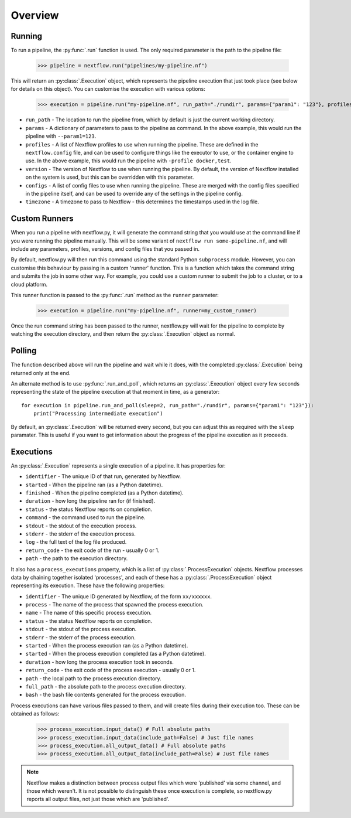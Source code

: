 Overview
--------

Running
~~~~~~~

To run a pipeline, the :py:func:`.run` function is used. The only required
parameter is the path to the pipeline file:

    >>> pipeline = nextflow.run("pipelines/my-pipeline.nf")

This will return an :py:class:`.Execution` object, which represents the pipeline
execution that just took place (see below for details on this object). You can
customise the execution with various options:

    >>> execution = pipeline.run("my-pipeline.nf", run_path="./rundir", params={"param1": "123"}, profiles=["docker", "test"], version="22.0.1", configs=["env.config"])

* ``run_path`` - The location to run the pipeline from, which by default is just the current working directory.

* ``params`` - A dictionary of parameters to pass to the pipeline as command. In the above example, this would run the pipeline with ``--param1=123``.

* ``profiles`` - A list of Nextflow profiles to use when running the pipeline. These are defined in the ``nextflow.config`` file, and can be used to configure things like the executor to use, or the container engine to use. In the above example, this would run the pipeline with ``-profile docker,test``.

* ``version`` - The version of Nextflow to use when running the pipeline. By default, the version of Nextflow installed on the system is used, but this can be overridden with this parameter.

* ``configs`` - A list of config files to use when running the pipeline. These are merged with the config files specified in the pipeline itself, and can be used to override any of the settings in the pipeline config.

* ``timezone`` - A timezone to pass to Nextflow - this determines the timestamps used in the log file.


Custom Runners
~~~~~~~~~~~~~~

When you run a pipeline with nextflow.py, it will generate the command string
that you would use at the command line if you were running the pipeline
manually. This will be some variant of ``nextflow run some-pipeline.nf``, and
will include any parameters, profiles, versions, and config files that you
passed in.

By default, nextflow.py will then run this command using the standard Python
``subprocess`` module. However, you can customise this behaviour by passing in
a custom 'runner' function. This is a function which takes the command string
and submits the job in some other way. For example, you could use a custom
runner to submit the job to a cluster, or to a cloud platform.

This runner function is passed to the :py:func:`.run` method as the
``runner`` parameter:

    >>> execution = pipeline.run("my-pipeline.nf", runner=my_custom_runner)

Once the run command string has been passed to the runner, nextflow.py will
wait for the pipeline to complete by watching the execution directory, and then
return the :py:class:`.Execution` object as normal.

Polling
~~~~~~~

The function described above will run the pipeline and wait while it does, with
the completed :py:class:`.Execution` being returned only at the end.

An alternate method is to use :py:func:`.run_and_poll`, which returns an
:py:class:`.Execution` object every few seconds representing the state of the
pipeline execution at that moment in time, as a generator::

    for execution in pipeline.run_and_poll(sleep=2, run_path="./rundir", params={"param1": "123"}):
        print("Processing intermediate execution")

By default, an :py:class:`.Execution` will be returned every second, but you can
adjust this as required with the ``sleep`` paramater. This is useful if you want
to get information about the progress of the pipeline execution as it proceeds.

Executions
~~~~~~~~~~

An :py:class:`.Execution` represents a single execution of a pipeline. It has
properties for:

* ``identifier`` - The unique ID of that run, generated by Nextflow.

* ``started`` - When the pipeline ran (as a Python datetime).

* ``finished`` - When the pipeline completed (as a Python datetime).

* ``duration`` - how long the pipeline ran for (if finished).

* ``status`` - the status Nextflow reports on completion.

* ``command`` - the command used to run the pipeline.

* ``stdout`` - the stdout of the execution process.

* ``stderr`` - the stderr of the execution process.

* ``log`` - the full text of the log file produced.

* ``return_code`` - the exit code of the run - usually 0 or 1.

* ``path`` - the path to the execution directory.

It also has a ``process_executions`` property, which is a list of
:py:class:`.ProcessExecution` objects. Nextflow processes data by chaining
together isolated 'processes', and each of these has a
:py:class:`.ProcessExecution` object representing its execution. These have the
following properties:

* ``identifier`` - The unique ID generated by Nextflow, of the form ``xx/xxxxxx``.

* ``process`` - The name of the process that spawned the process execution.

* ``name`` - The name of this specific process execution.

* ``status`` - the status Nextflow reports on completion.

* ``stdout`` - the stdout of the process execution.

* ``stderr`` - the stderr of the process execution.

* ``started`` - When the process execution ran (as a Python datetime).

* ``started`` - When the process execution completed (as a Python datetime).

* ``duration`` - how long the process execution took in seconds.

* ``return_code`` - the exit code of the process execution - usually 0 or 1.

* ``path`` - the local path to the process execution directory.

* ``full_path`` - the absolute path to the process execution directory.

* ``bash`` - the bash file contents generated for the process execution.

Process executions can have various files passed to them, and will create files
during their execution too. These can be obtained as follows:

    >>> process_execution.input_data() # Full absolute paths
    >>> process_execution.input_data(include_path=False) # Just file names
    >>> process_execution.all_output_data() # Full absolute paths
    >>> process_execution.all_output_data(include_path=False) # Just file names

.. note::
   Nextflow makes a distinction between process output files which were
   'published' via some channel, and those which weren't. It is not possible to
   distinguish these once execution is complete, so nextflow.py reports all
   output files, not just those which are 'published'.